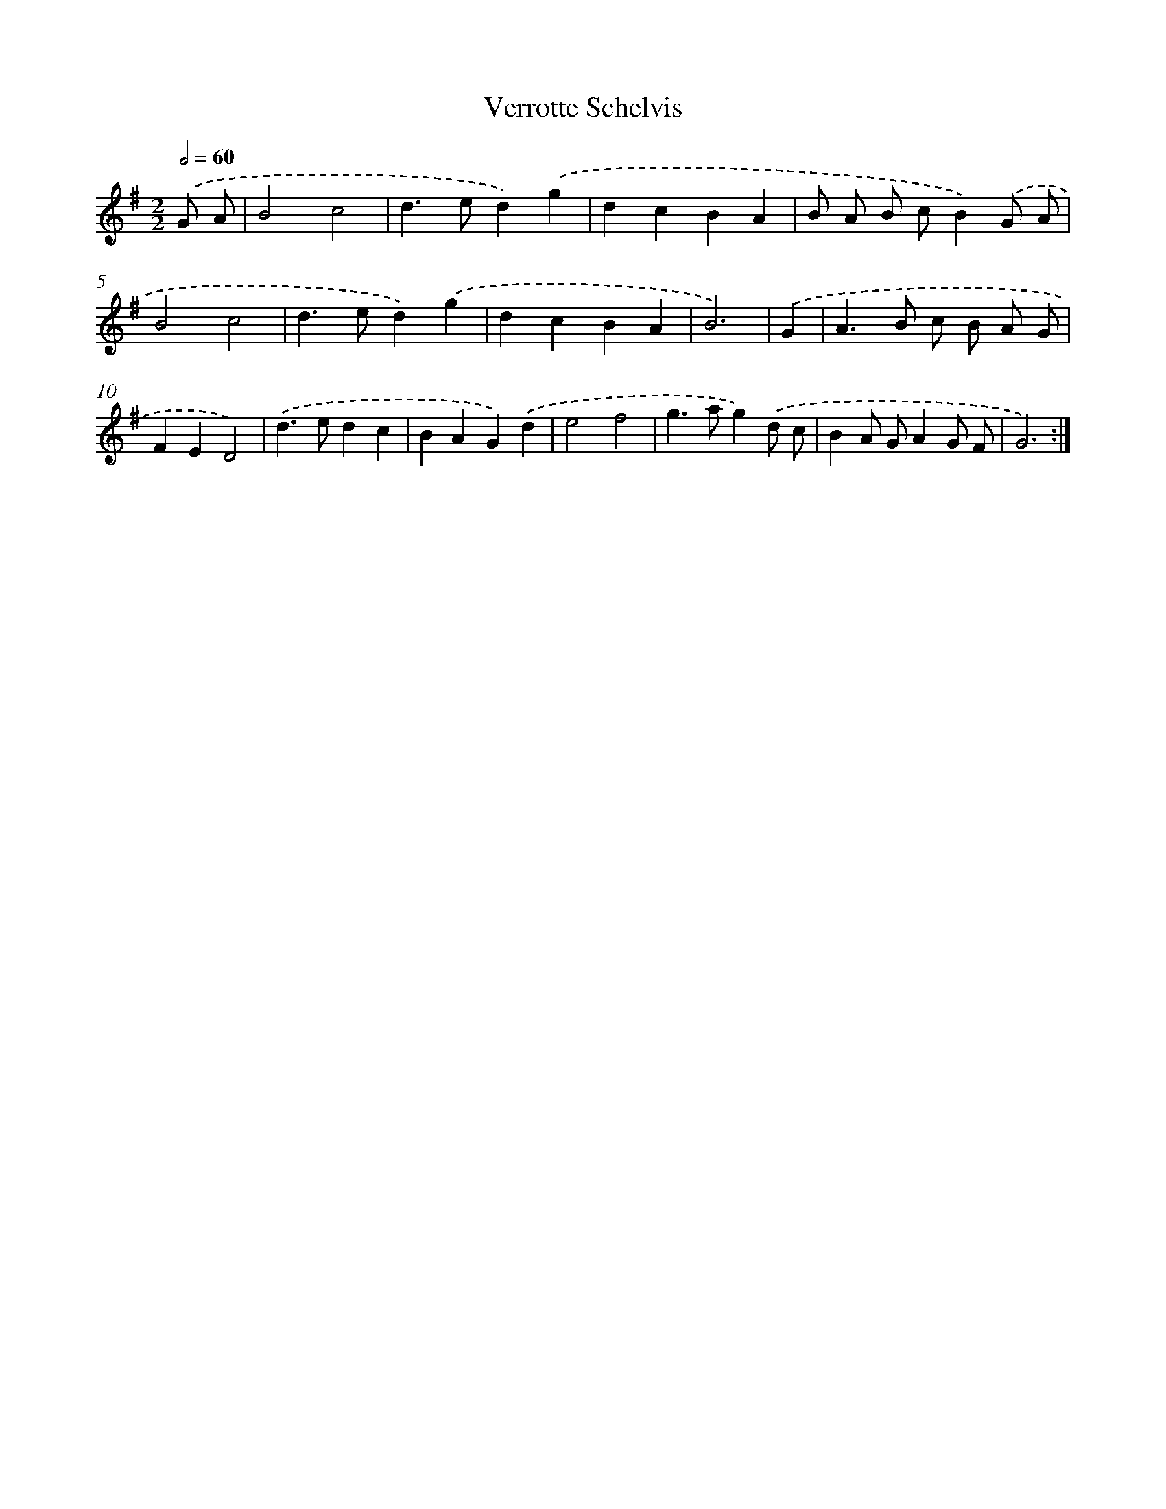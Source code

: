 X: 12565
T: Verrotte Schelvis
%%abc-version 2.0
%%abcx-abcm2ps-target-version 5.9.1 (29 Sep 2008)
%%abc-creator hum2abc beta
%%abcx-conversion-date 2018/11/01 14:37:26
%%humdrum-veritas 700489259
%%humdrum-veritas-data 1023586191
%%continueall 1
%%barnumbers 0
L: 1/4
M: 2/2
Q: 1/2=60
K: G clef=treble
.('G/ A/ [I:setbarnb 1]|
B2c2 |
d>ed).('g |
dcBA |
B/ A/ B/ c/B).('G/ A/ |
B2c2 |
d>ed).('g |
dcBA |
B3) |
.('G [I:setbarnb 9]|
A>B c/ B/ A/ G/ |
FED2) |
.('d>edc |
BAG).('d |
e2f2 |
g>ag).('d/ c/ |
BA/ G/AG/ F/ |
G3) :|]
